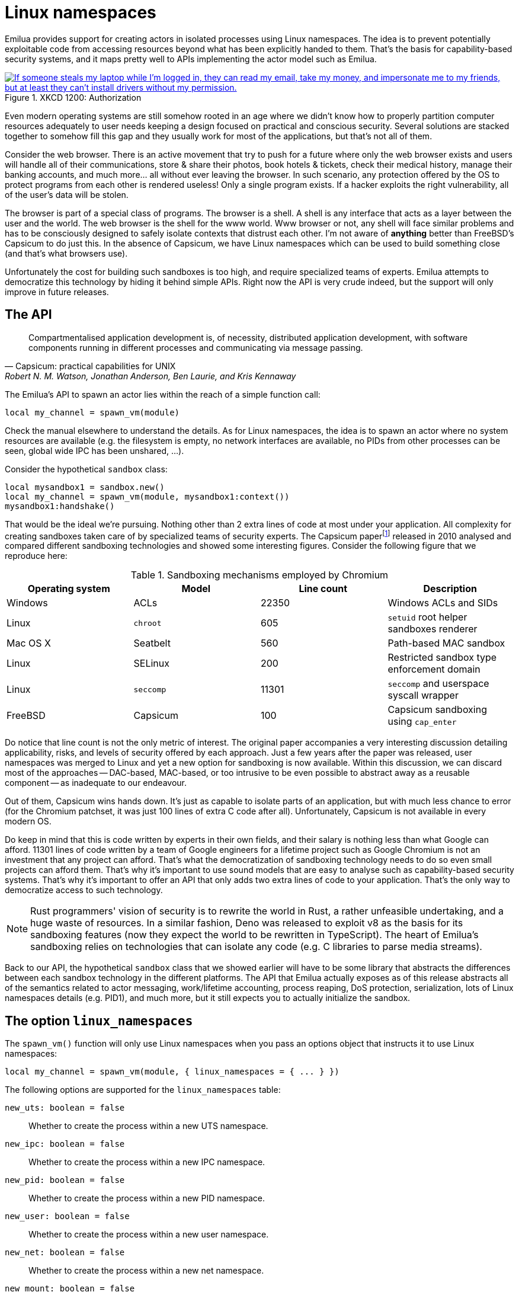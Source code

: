 = Linux namespaces

:_:

ifeval::["{doctype}" == "manpage"]

== Name

Emilua - Lua execution engine

== Description

endif::[]

Emilua provides support for creating actors in isolated processes using Linux
namespaces. The idea is to prevent potentially exploitable code from accessing
resources beyond what has been explicitly handed to them. That's the basis for
capability-based security systems, and it maps pretty well to APIs implementing
the actor model such as Emilua.

.XKCD 1200: Authorization
image::authorization.png["If someone steals my laptop while I'm logged in, they can read my email, take my money, and impersonate me to my friends, but at least they can't install drivers without my permission.",link=https://xkcd.com/1200/]

Even modern operating systems are still somehow rooted in an age where we didn't
know how to properly partition computer resources adequately to user needs
keeping a design focused on practical and conscious security. Several solutions
are stacked together to somehow fill this gap and they usually work for most of
the applications, but that's not all of them.

Consider the web browser. There is an active movement that try to push for a
future where only the web browser exists and users will handle all of their
communications, store & share their photos, book hotels & tickets, check their
medical history, manage their banking accounts, and much more... all without
ever leaving the browser. In such scenario, any protection offered by the OS to
protect programs from each other is rendered useless! Only a single program
exists. If a hacker exploits the right vulnerability, all of the user's data
will be stolen.

The browser is part of a special class of programs. The browser is a shell. A
shell is any interface that acts as a layer between the user and the world. The
web browser is the shell for the www world. Www browser or not, any shell will
face similar problems and has to be consciously designed to safely isolate
contexts that distrust each other. I'm not aware of *anything* better than
FreeBSD's Capsicum to do just this. In the absence of Capsicum, we have Linux
namespaces which can be used to build something close (and that's what browsers
use).

Unfortunately the cost for building such sandboxes is too high, and require
specialized teams of experts. Emilua attempts to democratize this technology by
hiding it behind simple APIs. Right now the API is very crude indeed, but the
support will only improve in future releases.

== The API

[quote,Capsicum: practical capabilities for UNIX, 'Robert N. M. Watson, Jonathan Anderson, Ben Laurie, and Kris Kennaway']
____
Compartmentalised application development is, of necessity, distributed
application development, with software components running in different processes
and communicating via message passing.
____

The Emilua's API to spawn an actor lies within the reach of a simple function
call:

[source,lua]
----
local my_channel = spawn_vm(module)
----

Check the manual elsewhere to understand the details. As for Linux namespaces,
the idea is to spawn an actor where no system resources are available (e.g. the
filesystem is empty, no network interfaces are available, no PIDs from other
processes can be seen, global wide IPC has been unshared, ...).

Consider the hypothetical `sandbox` class:

[source,lua]
----
local mysandbox1 = sandbox.new()
local my_channel = spawn_vm(module, mysandbox1:context())
mysandbox1:handshake()
----

That would be the ideal we're pursuing. Nothing other than 2 extra lines of code
at most under your application. All complexity for creating sandboxes taken care
of by specialized teams of security experts. The Capsicum
paper{_}footnote:[https://www.cl.cam.ac.uk/research/security/capsicum/papers/2010usenix-security-capsicum-website.pdf]
released in 2010 analysed and compared different sandboxing technologies and
showed some interesting figures. Consider the following figure that we reproduce
here:

.Sandboxing mechanisms employed by Chromium
|===
|Operating system |Model |Line count |Description

|Windows |ACLs |22350 |Windows ACLs and SIDs
|Linux |`chroot` |605 |`setuid` root helper sandboxes renderer
|Mac OS X |Seatbelt |560 |Path-based MAC sandbox
|Linux |SELinux |200 |Restricted sandbox type enforcement domain
|Linux |`seccomp` |11301 |`seccomp` and userspace syscall wrapper
|FreeBSD |Capsicum |100 |Capsicum sandboxing using `cap_enter`
|===

Do notice that line count is not the only metric of interest. The original paper
accompanies a very interesting discussion detailing applicability, risks, and
levels of security offered by each approach. Just a few years after the paper
was released, user namespaces was merged to Linux and yet a new option for
sandboxing is now available. Within this discussion, we can discard most of the
approaches -- DAC-based, MAC-based, or too intrusive to be even possible to
abstract away as a reusable component -- as inadequate to our endeavour.

Out of them, Capsicum wins hands down. It's just as capable to isolate parts of
an application, but with much less chance to error (for the Chromium patchset,
it was just 100 lines of extra C code after all). Unfortunately, Capsicum is not
available in every modern OS.

Do keep in mind that this is code written by experts in their own fields, and
their salary is nothing less than what Google can afford. 11301 lines of code
written by a team of Google engineers for a lifetime project such as Google
Chromium is not an investment that any project can afford. That's what the
democratization of sandboxing technology needs to do so even small projects can
afford them. That's why it's important to use sound models that are easy to
analyse such as capability-based security systems. That's why it's important to
offer an API that only adds two extra lines of code to your application. That's
the only way to democratize access to such technology.

NOTE: Rust programmers' vision of security is to rewrite the world in Rust, a
rather unfeasible undertaking, and a huge waste of resources. In a similar
fashion, Deno was released to exploit v8 as the basis for its sandboxing
features (now they expect the world to be rewritten in TypeScript). The heart of
Emilua's sandboxing relies on technologies that can isolate any code (e.g. C
libraries to parse media streams).

Back to our API, the hypothetical `sandbox` class that we showed earlier will
have to be some library that abstracts the differences between each sandbox
technology in the different platforms. The API that Emilua actually exposes as
of this release abstracts all of the semantics related to actor messaging,
work/lifetime accounting, process reaping, DoS protection, serialization, lots
of Linux namespaces details (e.g. PID1), and much more, but it still expects you
to actually initialize the sandbox.

== The option `linux_namespaces`

The `spawn_vm()` function will only use Linux namespaces when you pass an
options object that instructs it to use Linux namespaces:

[source,lua]
----
local my_channel = spawn_vm(module, { linux_namespaces = { ... } })
----

The following options are supported for the `linux_namespaces` table:

`new_uts: boolean = false`:: Whether to create the process within a new UTS
namespace.

`new_ipc: boolean = false`:: Whether to create the process within a new IPC
namespace.

`new_pid: boolean = false`::

Whether to create the process within a new PID namespace.

`new_user: boolean = false`:: Whether to create the process within a new
user namespace.

`new_net: boolean = false`:: Whether to create the process within a new net
namespace.

`new_mount: boolean = false`:: Whether to create the process within a new
mount namespace.

`environment: { [string] = string }|nil`:: A table of strings that will be used
as the created process' `envp`. On `nil`, an empty `envp` will be used.

`stdin,stdout,stderr: "share"|file_descriptor|nil`::

`"share"`:::
The spawned process will share the specified standard handle (`stdin`, `stdout`,
or `stderr`) with the caller process.

`file_descriptor`:::
Use the file descriptor as the specified standard handle (`stdin`, `stdout`, or
`stderr`) for the spawned process.

`nil`:::
Create and use a closed pipe end as the specified standard handle (`stdin`,
`stdout`, or `stderr`) for the spawned process.

`init.script: string`:: The source code for a script that is used to initialize
the sandbox in the child process.

`init.fd: file_descriptor`:: A file descriptor that will be sent to the
`init.script`. The script can access this fd through the variable `fdarg` that
is available within the script.

== The `init.script`

Unless you execute the process as root, Linux will deny the creation of all
namespaces except for the user namespace. The user namespace is the only
namespace that an unprivileged process can create. However it's fine to pair the
user namespace with any combination of the other ones. Let's start by isolating
the network resources as that's the easiest one:

[source,lua]
----
spawn_vm('', {
    linux_namespaces = {
        new_user = true,
        new_net = true
    }
})
----

The process will be created within a new network namespace where no interfaces
besides the loopback device exist. And even the loopback device will be down! If
you want to configure the loopback device so the process can at least bind
sockets to it you can use the program `ip`. However the program `ip` needs to
run within the new namespace. To spawn the program `ip` within the namespace of
the new actor you need to acquire the file descriptors to its namespaces. There
are two ways to do that. You can either use race-prone PID primitives (easy), or
you can use a handshake protocol to ensure that there are no races related to
PID dances. Below we show the race-free method.

[source,lua]
----
local init_script = [[
    local userns = C.open('/proc/self/ns/user', C.O_RDONLY)
    send_with_fd(fdarg, '.', userns)
    local netns = C.open('/proc/self/ns/net', C.O_RDONLY)
    send_with_fd(fdarg, '.', netns)

    -- sync point
    C.read(fdarg, 1)
]]

local shost, sguest = unix.seqpacket_socket.pair()
sguest = sguest:release()

spawn_vm('', {
    linux_namespaces = {
        new_user = true,
        new_net = true,
        init = { script = init_script, fd = sguest }
    }
})
sguest:close()
local ignored_buf = byte_span.new(1)
local userns = ({shost:receive_with_fds(ignored_buf, 1)})[2][1]
local netns = ({shost:receive_with_fds(ignored_buf, 1)})[2][1]
system.spawn{
    program = 'ip',
    arguments = {'ip', 'link', 'set', 'dev', 'lo', 'up'},
    nsenter_user = userns,
    nsenter_net = netns
}:wait()
shost:close()
----

An `AF_UNIX`+`SOCK_SEQPACKET` socket is used to coordinate the parent and the
child processes. This type of socket allows duplex communication between two
parties with builtin framing for messages, disconnection detection (process
reference counting if you will), and it also allows sending file descriptors
back-and-forth.

[NOTE]
.`errexit`
====
We don't want to accidentally ignore errors from the C API exposed to the
`init.script`. That's why we borrow an idea from BASH. One common folklore among
BASH programmers is the unofficial strict mode. Among other things, this mode
dictates the use of BASH's `set -o errexit`.

And `errexit` exists for the `init.script` as well. For `init.script`, `errexit`
is just a global boolean. Every time the C API fails, the Emilua wrapper for the
function will check its value. On `errexit=true` (the default when the script
starts), the process will abort whenever some C API fails. That's specially
important when you're using the API to drop process credentials/rights.
====

We also close `sguest` from the host side as soon as we're done with it. This
will ensure any operation on `shost` will fail if the child process aborts for
any reason (i.e. no deadlocks happen here).

If you for any reason absolutely need to use race-prone PID dances, you can
access its numeric value by:

[source,lua]
----
local my_channel = spawn_vm(...)
print(my_channel.child_pid)
----

Do keep in mind that process reaping happens automatically and the PID won't
remain reserved once the child dies, so it's racy to use the PID. Even if
process reaping was *not* automatic, it'd still be possible to have races if the
parent died while some other process was using this PID. Use `child_pid` only as
a last resort.

[NOTE]
.The PID-dance race illustrated
====
One prevailing command in Linux distros today to assign an UID range to
unprivileged processes is the suid binary `newuidmap`. `newuidmap` receives the
target's PID as its first argument. The following can be used to make use of
``newuidmap``'s powers within your program (check the manpage on newuidmap(1) to
understand the details):

[source,lua]
----
system.spawn{
    program = 'newuidmap',
    stdout = 'share',
    stderr = 'share',
    arguments = {
        'newuidmap',
        tostring(my_channel.child_pid),
        '0', '100000', '1001'
    }
}:wait()
----

Unfortunately this idiom is race-prone. The PID of any target process is only
reserved until the parent process reaps it. If your program (and
`my_channel.child_pid` as well) dies right before `newuidmap` starts to do its
job, `my_channel.child_pid` could be recycled to an unrelated process.

This race is very unlikely to happen and not really dangerous on many use-cases,
but you should be aware of its existence. The same would apply to any PID dance
involving other tools (such as `ip-netns`).
====

TIP: You can use the same techniques taught here to initialize the UID/GID
mapping for the user namespace.

== The PID namespace

When a new PID namespace is created, the process inside the new namespace ceases
to see processes from the parent namespace. Your process still can see new
processes created in the child's namespace, so invisibility only happens in one
direction. PID namespaces are hierarchically nested in parent-child
relationships.

The first process in a PID namespace is PID1 within that namespace. PID1 has a
few special responsibilities. After the `init.script` exits, the Emilua runtime
will fork if it's running as PID1. This new child will assume the role of
starting your module (the Lua VM). The PID1 process will perform the following
jobs:

* Forward `SIGTERM`, `SIGUSR1`, `SIGUSR2`, `SIGHUP`, and `SIGINT` to the
  child. There is no point in re-routing every signal, but more may be added to
  this set if you present a compelling case.
* Reap zombie processes.
* Exit when the child dies with the same exit code as the child's.

[TIP]
.The controlling terminal
====
The Emilua runtime won't call `setsid()` nor `setpgid()` by itself, so the
process will stay in the same session as its parent, and it'll have access to
the same controlling terminal.

If you want to block the new actor from accessing the controlling terminal, you
may perform the usual calls in `init.script`:

[source,lua]
----
setsid()
setpgid(0, 0)
----

On the other hand, if you want to set up a pty in `init.script`, the PID1 will
be the session leader which also happens to be a good default on this case. That
way, the actor running in PID2 wouldn't accidentally acquire a new ctty if it
happens to `open()` a tty that isn't currently controlling any session.
====

If the PID1 dies, all processes from that namespace (including further
descendant PID namespaces) will be killed. This behavior allows you to fully
dispose of a container when no longer needed by sending `SIGKILL` to PID1. No
process will escape.

Communication topology may be arbitrarily defined as per the actor model, but
the processes always assume a topology of a tree (supervision trees), and no PID
namespace ever “re-parents”.

The Emilua runtime automatically sends `SIGKILL` to every process spawned using
the Linux namespaces API when the actor that spawned them exits. If you want
fine control over these processes, you can use a few extra methods that are
available to the channel object that represents them.

=== `detach(self)`

Detaches the calling VM/actor from the role of supervisor for the process/actor
represented by `self`. After this operation is done, the process/actor
represented by `self` is allowed to outlive the calling process.

NOTE: This method will fail for channels received through `inbox`.

=== `kill(self, signo: integer|nil = system.signal.SIGKILL)`

Sends `signo` to the process. On `SIGKILL`, it'll also close the channel.

NOTE: This method will fail for channels received through `inbox`.

NOTE: A PID file descriptor is used to send `signo` so no races involving PID
numbers ever happen.

== The mount namespace

Let's build up on our previous knowledge and build a sandbox with an empty `"/"`
(that's right!).

[source,lua]
----
local init_script = [[
    ...

    -- unshare propagation events
    C.mount(nil, '/', nil, C.MS_PRIVATE)

    C.umask(0)
    C.mount(nil, '/mnt', 'tmpfs', 0)
    C.mkdir('/mnt/proc', mode(7, 5, 5))
    C.mount(nil, '/mnt/proc', 'proc', 0)
    C.mkdir('/mnt/tmp', mode(7, 7, 7))

    -- pivot root
    C.mkdir('/mnt/mnt', mode(7, 5, 5))
    C.chdir('/mnt')
    C.pivot_root('.', '/mnt/mnt')
    C.chroot('.')
    C.umount2('/mnt', C.MNT_DETACH)

    -- sync point
    C.read(fdarg, 1)
]]

spawn_vm('', {
    linux_namespaces = {
        ...,
        new_mount = true,

        -- let's go ahead and create a new
        -- PID namespace as well
        new_pid = true
    }
})
----

We could certainly create a better initial `"/"`. We could certainly do away
with a few of the lines by cleverly reordering them. However the example is
still nice to just illustrate a few of the syscalls exposed to the Lua
script. There's nothing particularly hard about mount namespaces. We just call a
few syscalls, and no fd-dance between host and guest is really necessary.

[TIP]
====
Even if it's a sandbox, and root inside the sandbox doesn't mean root outside
it, maybe you still want to drop all root privileges at the end of the
`init.script`:

[source,lua]
----
C.cap_set_proc('=')
----

It won't be particularly useful for most people, but that technique is still
useful to -- for instance -- create alternative LXC/FlatPak front-ends to run a
few programs (if the program can't update its own binary files, new
possibilities for sandboxing practice open up).
====

One technique that we should mention is how `module` in `spawn_vm(module)` is
interpreted when you use Linux namespaces. This argument no longer means an
actual module when namespaces are involved. It'll just be passed along to the
new process. The following snippet shows you how to actually get the new actor
in the container by finding a proper module to start.

[source,lua]
----
local guest_code = [[
    local inbox = require 'inbox'
    local ip = require 'ip'

    local ch = inbox:receive().dest
    ch:send(ip.host_name())
]]

local init_script = [[
    ...

    local modulefd = C.open(
        '/app.lua',
        bit.bor(C.O_WRONLY, C.O_CREAT),
        mode(6, 0, 0))
    send_with_fd(fdarg, '.', modulefd)
]]

local my_channel = spawn_vm('/app.lua', ...)

...

local module = ({shost:receive_with_fds(ignored_buf, 1)})[2][1]
module = file.stream.new(module)
stream.write_all(module, guest_code)
shost:close()

my_channel:send{ dest = inbox }
print(inbox:receive())
----

There's a lot to comment on here. First: this setup is still hard! That's no way
a democratization of the sandboxing technology that was promised in the
beginning of this text. However, do keep in mind that all of this is just for
setup and almost all of that can be abstracted away in a library. Once all that
is abstracted away, pay attention to all benefits you get:

* The channel API from the actor model work just the same. Arbitrary topology,
  work-counting tracking to abort a read operation when supervisor subtrees die
  and some process becomes unreachable, object serialization, and plenty
  more. All that works per usual.
* The only resources a process has access to are the resources that are
  explicitly given to it. Pay close attention that the child process couldn't
  even send its host name back to the parent without the parent first sending
  its address over. The parent could just as well create another actor to just
  supervise this sandbox and not send its address directly. All usual properties
  from capability-based security systems follow.
* The system is dynamic and now you can create new sandboxes on demand (think of
  each sandbox as a new user in the system isolated from each other). For a web
  browser, one valid strategy would be to spawn a sandbox for each tab in the
  UI. That's one property not easily achievable (or even possible) with many of
  the security solutions that are common today (e.g. SELinux). Please read the
  Capsicum paper to get more on this point.
* Should the need arise, you retain low level controls over the container
  setup. That should give the API applicability beyond application
  compartmentalisation.  Now you can build your own front-ends for the
  application trees shared by FlatPak, LXC, and other container projects.

Now to the problems: as it stands, it's impossible to build automatic support to
share modules between the host and the sandboxes. The Capsicum project faced a
similar problem in C and had to customize the loader. A library cannot abstract
this problem. The Emilua project needs a package manager to tackle it, and that
will be one of its next milestones. Once we're there, then the promise of
democratizing this technology could be fulfilled.

TIP: https://lwn.net/Articles/531114/#series_index[LWN.net has a good overview
on Linux namespaces].

== Full example

[source,lua]
----
local stream = require 'stream'
local system = require 'system'
local inbox = require 'inbox'
local file = require 'file'
local unix = require 'unix'

local guest_code = [[
    local inbox = require 'inbox'
    local ip = require 'ip'

    local ch = inbox:receive().dest
    ch:send(ip.host_name())
]]

local init_script = [[
    local uidmap = C.open('/proc/self/uid_map', C.O_WRONLY)
    send_with_fd(fdarg, '.', uidmap)
    C.write(C.open('/proc/self/setgroups', C.O_WRONLY), 'deny')
    local gidmap = C.open('/proc/self/gid_map', C.O_WRONLY)
    send_with_fd(fdarg, '.', gidmap)

    -- sync point #1 as tmpfs will fail on mkdir()
    -- with EOVERFLOW if no UID/GID mapping exists
    -- https://bugzilla.kernel.org/show_bug.cgi?id=183461
    C.read(fdarg, 1)

    local userns = C.open('/proc/self/ns/user', C.O_RDONLY)
    send_with_fd(fdarg, '.', userns)
    local netns = C.open('/proc/self/ns/net', C.O_RDONLY)
    send_with_fd(fdarg, '.', netns)

    -- unshare propagation events
    C.mount(nil, '/', nil, C.MS_PRIVATE)

    C.umask(0)
    C.mount(nil, '/mnt', 'tmpfs', 0)
    C.mkdir('/mnt/proc', mode(7, 5, 5))
    C.mount(nil, '/mnt/proc', 'proc', 0)
    C.mkdir('/mnt/tmp', mode(7, 7, 7))

    -- pivot root
    C.mkdir('/mnt/mnt', mode(7, 5, 5))
    C.chdir('/mnt')
    C.pivot_root('.', '/mnt/mnt')
    C.chroot('.')
    C.umount2('/mnt', C.MNT_DETACH)

    local modulefd = C.open(
        '/app.lua',
        bit.bor(C.O_WRONLY, C.O_CREAT),
        mode(6, 0, 0))
    send_with_fd(fdarg, '.', modulefd)

    -- sync point #2 as we must await for
    --
    -- * loopback net device
    -- * `/app.lua`
    --
    -- before we run the guest
    C.read(fdarg, 1)

    C.sethostname('mycoolhostname')
    C.setdomainname('mycooldomainname')

    -- drop all root privileges
    C.cap_set_proc('=')
]]

local shost, sguest = unix.seqpacket_socket.pair()
sguest = sguest:release()

local my_channel = spawn_vm('/app.lua', {
    linux_namespaces = {
        new_user = true,
        new_net = true,
        new_mount = true,
        new_pid = true,
        new_uts = true,
        new_ipc = true,
        init = { script = init_script, fd = sguest }
    }
})
sguest:close()

local ignored_buf = byte_span.new(1)

local uidmap = ({system.getresuid()})[2]
uidmap = byte_span.append('0 ', tostring(uidmap), ' 1\n')
local uidmapfd = ({shost:receive_with_fds(ignored_buf, 1)})[2][1]
file.stream.new(uidmapfd):write_some(uidmap)

local gidmap = ({system.getresgid()})[2]
gidmap = byte_span.append('0 ', tostring(gidmap), ' 1\n')
local gidmapfd = ({shost:receive_with_fds(ignored_buf, 1)})[2][1]
file.stream.new(gidmapfd):write_some(gidmap)

-- sync point #1
shost:send(ignored_buf)

local userns = ({shost:receive_with_fds(ignored_buf, 1)})[2][1]
local netns = ({shost:receive_with_fds(ignored_buf, 1)})[2][1]
system.spawn{
    program = 'ip',
    arguments = {'ip', 'link', 'set', 'dev', 'lo', 'up'},
    nsenter_user = userns,
    nsenter_net = netns
}:wait()

local module = ({shost:receive_with_fds(ignored_buf, 1)})[2][1]
module = file.stream.new(module)
stream.write_all(module, guest_code)

-- sync point #2
shost:close()

my_channel:send{ dest = inbox }
print(inbox:receive())
----

== Implementation details

NOTE: The purpose of this section is to help you attack the system. If you're
trying to find security holes, this section should be a good overview on how the
whole system works.

If you find any bug in the code, please responsibly send a bug report so the
Emilua team can fix it.

=== Message serialization

Emilua follows the advice from WireGuard developers to avoid parsing bugs by
avoiding object serialization altogether. Sequenced-packet sockets with builtin
framing are used so we always receive/send whole messages in one API call.

There is a hard-limit (configurable at build time) on the maximum number of
members you can send per message. This limit would need to exist anyway to avoid
DoS from bad clients.

Another limitation is that no nesting is allowed. You can either send a single
non-nil value or a non-empty dictionary where every member in it is a leaf from
the root tree. The messaging API is part of the attack surface that bad clients
can exploit. We cannot afford a single bug here, so the code must be simple. By
forbidding subtrees we can ignore recursion complexities and simplify the code a
lot.

The struct used to receive messages follows:

[source,c]
----
enum kind
{
    boolean_true    = 1,
    boolean_false   = 2,
    string          = 3,
    file_descriptor = 4,
    actor_address   = 5,
    nil             = 6
};

struct linux_container_message
{
    union
    {
        double as_double;
        uint64_t as_int;
    } members[EMILUA_CONFIG_LINUX_NAMESPACES_MESSAGE_MAX_MEMBERS_NUMBER];
    unsigned char strbuf[
        EMILUA_CONFIG_LINUX_NAMESPACES_MESSAGE_SIZE - sizeof(members)];
};
----

A variant class is needed to send the messages. Given a variant is needed
anyway, we just adopt NaN-tagging for its implementation as that will make the
struct members packed together and no memory from the host process hidden among
paddings will leak to the containers.

The code assumes that no signaling NaNs are ever produced by the Lua VM to
simplify the NaN-tagging
scheme{_}footnote:[http://www.lua.org/source/5.2/lapi.c.html#lua_pushnumber]footnote:[https://github.com/LuaJIT/LuaJIT/blob/v2.0.5/src/lj_api.c#L569]. The
type is stored in the mantissa bits of a signaling NaN.

If the first member is nil, then we have a non-dictionary value stored in
`members[1]`. Otherwise, a `nil` will act as a sentinel to the end of the
dictionary. No sentinel will exist when the dictionary is fully filled.

`read()` calls will write to objects of this type directly (i.e. no intermediate
`char[N]` buffer is used) so we avoid any complexity with code related to
alignment adjustments.

`memset(buf, 0, s)` is used to clear any unused member of the struct before a
call to `write()` so we avoid leaking memory from the process to any container.

Strings are preceded by a single byte that contains the size of the string that
follows. Therefore, strings are limited to 255 characters. Following from this
scheme, a buffer sufficiently large to hold the largest message is declared to
avoid any buffer overflow. However, we still perform bounds checking to make
sure no uninitialized data from the code stack is propagated back to Lua code to
avoid leaking any memory. The bounds checking function in the code has a simple
implementation that doesn't make the code much more complex and it's easy to
follow.

To send file descriptors over, `SCM_RIGHTS` is used. There are a lot of quirks
involved with `SCM_RIGHTS` (e.g. extra file descriptors could be stuffed into
the buffer even if you didn't expect them). The encoding scheme for the network
buffer is far simpler to use than ``SCM_RIGHTS``' ancillary
data. Complexity-wise, there's far greater chance to introduce a bug in code
related to `SCM_RIGHTS` than a bug in the code that parses the network buffer.

Code could be simpler if we only supported messaging strings over, but that
would just defer the problem of secure serialization on the user's back. Code
should be simple, but not simpler. By throwing all complexity on the user's
back, the implementation would offer no security. At least we centralized the
sensitive object serialization so only one block of code need to be reviewed and
audited.

=== Spawning a new process

UNIX systems allow the userspace to spawn new processes by a `fork()` followed
by an `exec()`. `exec()` really means an executable will be available in the
container, but this assumption doesn't play nice with our idea of spawning new
actors in an empty container.

What we really want is to to perform a fork followed by *no* `exec()` call. This
approach in itself also has its own problems. `exec()` is the only call that
will flush the address space of the running process. If we don't `exec()` then
the new process that was supposed to run untrusted code with no access to system
resources will be able to read all previous memory -- memory that will most
likely contain sensitive information that we didn't want leaked. Other problems
such as threads (supported by the Emilua runtime) would also hinder our ability
to use `fork()` without ``exec()``ing.

One simple approach to solve all these problems is to `fork()` at the beginning
of the program so we `fork()` before any sensitive information is loaded in the
process' memory. Forking at a well known point also brings other benefits. We
know that no thread has been created yet, so resources such as locks and the
global memory allocator stay in a well defined state. By creating this extra
process before much more extra virtual memory or file descriptor slots in our
process table have been requested, we also make sure that further processes
creation will be cheaper.

[source]
----
└─ emilua program
   └─ emilua runtime (supervisor fork()ed near main())
----

Every time the main process wants to create an actor in a new process, it'll
defer its job onto the supervisor that was ``fork()``ed near `main()`. An
`AF_UNIX`+`SOCK_SEQPACKET` socket is used to orchestrate this process. Given the
supervisor is only used to create new processes, it can use blocking APIs that
will simplify the code a lot. The blocking `read()` on the socket also means
that it won't be draining any CPU resources when it's not needed. Also important
is the threat model here. The main process is not trying to attack the
supervisor process. The supervisor is also trusted and it doesn't need to run
inside a container. `SCM_RIGHTS` handling between the main process and the
supervisor is simplified a lot due to these constraints.

However some care is still needed to setup the supervisor. Each actor will
initially be an exact copy of the supervisor process memory and we want to make
sure that no sensitive data is leaked there. The first thing we do right after
creating the supervisor is collecting any sensitive information that might still
exist in the main process (e.g. `argv` and `envp`) and instructing the
supervisor process to `explicit_bzero()` them. This compromise is not as good as
`exec()` would offer, but it's the best we can do while we limit ourselves to
reasonably portable C code with few assumptions about dynamic/static linkage
against system libraries, and other settings from the host environment.

This problem doesn't end here. Now that we assume the process memory from the
supervisor contains *no* sensitive data, we want to keep it that way. It may be
true that every container is assumed as a container that some hacker already
took over (that's why we're isolating them, after all), but one container
shouldn't leak information to another one. In other words, we don't even want to
load sensitive information regarding the setup of any container from the
supervisor process as that could leak into future containers. The solution here
is to serialize such information (e.g. the `init.script`) such that it is only
sent directly to the final process. Another `AF_UNIX`+`SOCK_SEQPACKET` socket is
used.

Now to the assumptions on the container process. We do assume that it'll run
code that is potentially dangerous and some hacker might own the container at
some point. However the initial setup does *not* run arbitrary dangerous code
and it still is part of the trusted computing base. The problem is that we don't
know whether the `init.script` will need to load sensitive information at any
point to perform its job. That's why we setup the Lua VM that runs `init.script`
to use a custom allocator that will `explicit_bzero()` all allocated memory at
the end. Allocations done by external libraries such as libcap lie outside of
our control, but they rarely matter anyway.

That's mostly the bulk of our problems and how we handle them. Other problems
are summarized in the short list below.

* `SIGCHLD` would be sent to the main process, but we cannot install arbitrary
  signal handlers in the main process as that's a property from the application
  (i.e. signal handling disposition is not a resource owned by the Emilua
  runtime). The problem was already solved by making the actor a child of the
  supervisor process.
* We can't install arbitrary signal handlers in the container process either as
  that would break every module by bringing different semantics depending on the
  context where it runs (host/container). To handle PID1 automatically we just
  fork a new process and forward its signals to the new child.
* https://lwn.net/Articles/781013/[`"/proc/self/exe"` is a resource inherited
  from the main process (i.e. a resource that exists outside the container, so
  the container is not existing in a completely empty world), and could be
  exploited in the container]. `ETXTBSY` will hinder the ability from the
  container to meddle with `"/proc/self/exe"`, and `ETXTBSY` is guaranteed by
  the existence of the supervisor process (even if the main process exits, the
  supervisor will stay alive).

The output from tools such as `top` start to become rather cool when you play
with nested containers:

[source]
----
└─ emilua program
   └─ emilua runtime (supervisor fork()ed near main())
      ├─ emilua runtime (PID1 within the new namespace)
      │  └─ emilua program
      │     └─ emilua runtime (supervisor fork()ed near main())
      └─ emilua runtime (PID1 within the new namespace)
         └─ emilua program
            └─ emilua runtime (supervisor fork()ed near main())
----

=== Work lifetime management

PID1 eases our life a lot. As soon as any container starts to act suspiciously
we can safely kill the whole subtree of processes by sending `SIGKILL` to the
PID1 that started it.

`AF_UNIX`+`SOCK_SEQPACKET` sockets are connection-oriented and simplify our work
even further. We `shutdown()` the ends of each pair such that they'll act
unidirectionally just like pipes. When all copies of one end die, the operation
on the other end will abort. The actor API translates to MPSC channels, so we
never ever send the reading end to any container (we only make copies of the
sending end). The kernel will take care of any tricky reference counting
necessary (and ``SIGKILL``ing PID1 will make sure no unwanted end survives).

The only work left for us to do is pretty much to just orchestrate the internal
concurrency architecture of the runtime (e.g. watch out for blocking
reads). Given that we want to abort reads when all the copies of the sending end
are destroyed, we don't keep any copy to the sending end in our own
process. Everytime we need to send our address over, we create a new pair of
sockets to send the newly created sending end over. `inbox` will unify the
receipt of messages coming from any of these sockets. You can think of each
newly created socket as a new capability. If one capability is revoked, others
remain unaffected.

One good actor could send our address further to a bad actor, and there is no
way to revoke access to the bad actor without also revoking access to the good
actor, but that is in line with capability-based security systems. Access rights
are transitive. In fact, a bad actor could write 0-sized messages over the
`AF_UNIX`+`SOCK_SEQPACKET` socket to trick us into thinking the channel was
already closed. We'll happily close the channel and there is no problem
here. The system can happily recover later on (and only this capability is
revoked anyway).

=== Flow control

The runtime doesn't schedule any read on the socket unless the user calls
`inbox:receive()`. Upon reading a new message the runtime will either wake the
receiving fiber directly, or enqueue the result in a buffer if no receiving
fiber exists at the time (this can happen if the user interrupted the fiber, or
another result arrived and woke the fiber up already). `inbox:receive()` won't
schedule any read on the socket if there's some result already enqueued in the
buffer.

=== `setns(fd, CLONE_NEWPID)`

We don't offer any helper to spawn a program (i.e. `system.spawn()`) within an
existing PID namespace. That's intentional (although one could still do it
through `init.script`). `setns(fd, CLONE_NEWPID)` is dangerous. Only `exec()`
will flush the address space for the process. The window of time that exists
until `exec()` is called means that any memory from the previous process could
be read by a compromised container (cf. ptrace(2)).

=== Tests

A mix of approaches is used to test the implementation.

There's an unit test for every class of good inputs. There are unit tests for
accidental bad inputs that one might try to perform through the Lua API. The
unit tests always try to create one scenario for buffered messages and another
for immediate delivery of the result.

When support for plugins is enabled, fuzz tests are built as well. The fuzzers
are generation-based. One fuzzer will generate good input and test if the
program will accept all of them. Another fuzzer will mutate a good input into a
bad one (e.g. truncate the message size to attempt a buffer overflow), and check
if the program rejects all of them.

There are some other tests as well (e.g. ensure no padding exists between the
members of the C struct we send over the wire).

== The C API exposed to `init.script`

=== Helpers

==== `mode(user: integer, group: integer, other: integer) -> integer`

[source,lua]
----
function mode(user, group, other)
    return bit.bor(bit.lshift(user, 6), bit.lshift(group, 3), other)
end
----

==== `receive_with_fd(fd: integer, buf_size: integer) -> string, integer, integer`

Returns three values:

1. String with the received message (or `nil` on error).
2. File descriptor received (or `-1` on none).
3. The errno value (or `0` on success).

==== `send_with_fd(fd: integer, str: buffer, fd2: integer) -> integer, integer`

Returns two values:

1. `sendmsg()` return.
2. The errno value (or `0` on success).

=== Functions

These functions live inside the global table `C`. `errno` (or `0` on success) is
returned as the second result.

* `read()`. Opposed to the C function, it receives two arguments. The second
  argument is the size of the buffer. The buffer is allocated automatically, and
  returned as a string in the first result (unless an error happens, then `nil`
  is returned).
* `write()`. Opposed to the C function, it receives two arguments. The second
  one is a string which will be used as the buffer.
* `sethostname()`. Opposed to the C function, it only receives the string
  argument.
* `setdomainname()`. Opposed to the C function, it only receives the string
  argument.
* `setgroups()`. Opposed to the C function, it receives a list of numbers as its
  single argument.
* `cap_set_proc()`. Opposed to the C function, it receives a string as its
  single argument. The string is converted to the `cap_t` type using the
  function `cap_from_text()`.
* `cap_drop_bound()`. Opposed to the C function, it receives a string as its
  single argument. The string is converted to the `cap_value_t` type using the
  function `cap_from_name()`.
* `cap_set_ambient()`. Opposed to the C function, it receives a string as its
  first argument. The string is converted to the `cap_value_t` type using the
  function `cap_from_name()`. The second parameter is a boolean.
* `execve()`. Opposed to the C function, `argv` and `envp` are specified as a
  Lua table.
* `fexecve()`. Opposed to the C function, `argv` and `envp` are specified as a
  Lua table.

Other exported functions work as usual (except that `errno` or `0` is returned
as the second result):

* `open()`.
* `mkdir()`.
* `chdir()`.
* `umask()`.
* `mount()`.
* `umount()`.
* `umount2()`.
* `pivot_root()`.
* `chroot()`.
* `setsid()`.
* `setpgid()`.
* `setresuid()`.
* `setresgid()`.
* `cap_reset_ambient()`.
* `cap_set_secbits()`.
* `unshare()`.
* `setns()`.

=== Constants

These constants live inside the global table `C`.

* `O_CLOEXEC`.
* `EAFNOSUPPORT`.
* `EADDRINUSE`.
* `EADDRNOTAVAIL`.
* `EISCONN`.
* `E2BIG`.
* `EDOM`.
* `EFAULT`.
* `EBADF`.
* `EBADMSG`.
* `EPIPE`.
* `ECONNABORTED`.
* `EALREADY`.
* `ECONNREFUSED`.
* `ECONNRESET`.
* `EXDEV`.
* `EDESTADDRREQ`.
* `EBUSY`.
* `ENOTEMPTY`.
* `ENOEXEC`.
* `EEXIST`.
* `EFBIG`.
* `ENAMETOOLONG`.
* `ENOSYS`.
* `EHOSTUNREACH`.
* `EIDRM`.
* `EILSEQ`.
* `ENOTTY`.
* `EINTR`.
* `EINVAL`.
* `ESPIPE`.
* `EIO`.
* `EISDIR`.
* `EMSGSIZE`.
* `ENETDOWN`.
* `ENETRESET`.
* `ENETUNREACH`.
* `ENOBUFS`.
* `ECHILD`.
* `ENOLINK`.
* `ENOLCK`.
* `ENODATA`.
* `ENOMSG`.
* `ENOPROTOOPT`.
* `ENOSPC`.
* `ENOSR`.
* `ENXIO`.
* `ENODEV`.
* `ENOENT`.
* `ESRCH`.
* `ENOTDIR`.
* `ENOTSOCK`.
* `ENOSTR`.
* `ENOTCONN`.
* `ENOMEM`.
* `ENOTSUP`.
* `ECANCELED`.
* `EINPROGRESS`.
* `EPERM`.
* `EOPNOTSUPP`.
* `EWOULDBLOCK`.
* `EOWNERDEAD`.
* `EACCES`.
* `EPROTO`.
* `EPROTONOSUPPORT`.
* `EROFS`.
* `EDEADLK`.
* `EAGAIN`.
* `ERANGE`.
* `ENOTRECOVERABLE`.
* `ETIME`.
* `ETXTBSY`.
* `ETIMEDOUT`.
* `ENFILE`.
* `EMFILE`.
* `EMLINK`.
* `ELOOP`.
* `EOVERFLOW`.
* `EPROTOTYPE`.
* `O_CREAT`.
* `O_RDONLY`.
* `O_WRONLY`.
* `O_RDWR`.
* `O_DIRECTORY`.
* `O_EXCL`.
* `O_NOCTTY`.
* `O_NOFOLLOW`.
* `O_TMPFILE`.
* `O_TRUNC`.
* `O_APPEND`.
* `O_ASYNC`.
* `O_DIRECT`.
* `O_DSYNC`.
* `O_LARGEFILE`.
* `O_NOATIME`.
* `O_NONBLOCK`.
* `O_PATH`.
* `O_SYNC`.
* `S_IRWXU`.
* `S_IRUSR`.
* `S_IWUSR`.
* `S_IXUSR`.
* `S_IRWXG`.
* `S_IRGRP`.
* `S_IWGRP`.
* `S_IXGRP`.
* `S_IRWXO`.
* `S_IROTH`.
* `S_IWOTH`.
* `S_IXOTH`.
* `S_ISUID`.
* `S_ISGID`.
* `S_ISVTX`.
* `MS_REMOUNT`.
* `MS_BIND`.
* `MS_SHARED`.
* `MS_PRIVATE`.
* `MS_SLAVE`.
* `MS_UNBINDABLE`.
* `MS_MOVE`.
* `MS_DIRSYNC`.
* `MS_LAZYTIME`.
* `MS_MANDLOCK`.
* `MS_NOATIME`.
* `MS_NODEV`.
* `MS_NODIRATIME`.
* `MS_NOEXEC`.
* `MS_NOSUID`.
* `MS_RDONLY`.
* `MS_REC`.
* `MS_RELATIME`.
* `MS_SILENT`.
* `MS_STRICTATIME`.
* `MS_SYNCHRONOUS`.
* `MS_NOSYMFOLLOW`.
* `MNT_FORCE`.
* `MNT_DETACH`.
* `MNT_EXPIRE`.
* `UMOUNT_NOFOLLOW`.
* `CLONE_NEWCGROUP`.
* `CLONE_NEWIPC`.
* `CLONE_NEWNET`.
* `CLONE_NEWNS`.
* `CLONE_NEWPID`.
* `CLONE_NEWTIME`.
* `CLONE_NEWUSER`.
* `CLONE_NEWUTS`.
